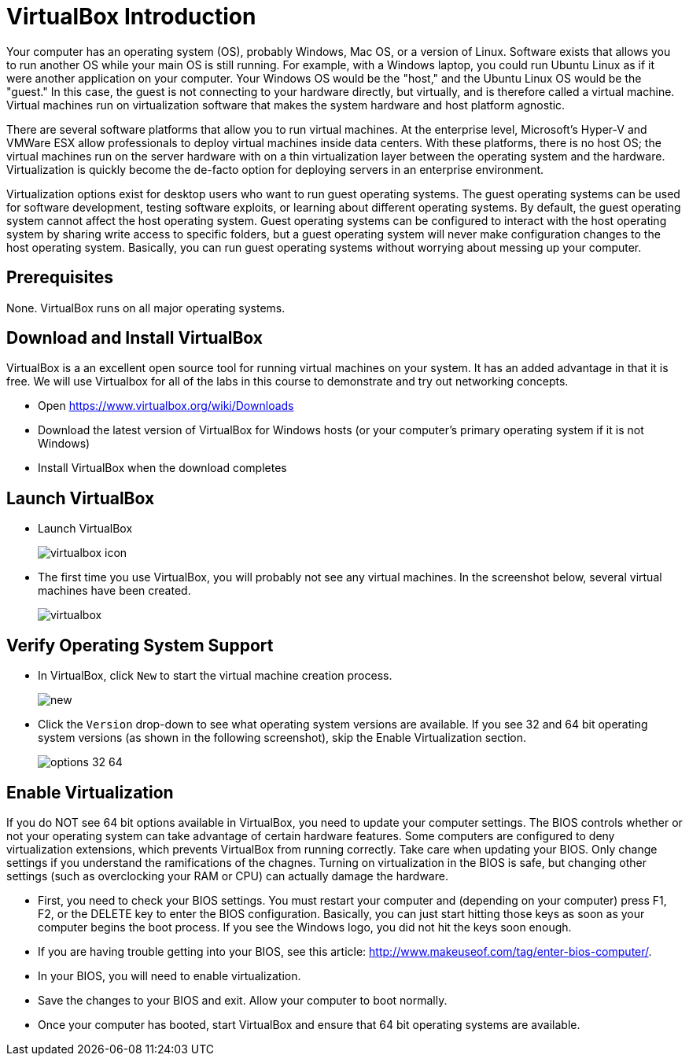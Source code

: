 = VirtualBox Introduction

Your computer has an operating system (OS), probably Windows, Mac OS, or a version of Linux. Software exists that allows you to run another OS while your main OS is still running. For example, with a Windows laptop, you could run Ubuntu Linux as if it were another application on your computer. Your Windows OS would be the "host," and the Ubuntu Linux OS would be the "guest." In this case, the guest is not connecting to your hardware directly, but virtually, and is therefore called a virtual machine. Virtual machines run on virtualization software that makes the system hardware and host platform agnostic.

There are several software platforms that allow you to run virtual machines. At the enterprise level, Microsoft's Hyper-V and VMWare ESX allow professionals to deploy virtual machines inside data centers. With these platforms, there is no host OS; the virtual machines run on the server hardware with on a thin virtualization layer between the operating system and the hardware. Virtualization is quickly become the de-facto option for deploying servers in an enterprise environment.

Virtualization options exist for desktop users who want to run guest operating systems. The guest operating systems can be used for software development, testing software exploits, or learning about different operating systems. By default, the guest operating system cannot affect the host operating system. Guest operating systems can be configured to interact with the host operating system by sharing write access to specific folders, but a guest operating system will never make configuration changes to the host operating system. Basically, you can run guest operating systems without worrying about messing up your computer.

== Prerequisites

None. VirtualBox runs on all major operating systems.

== Download and Install VirtualBox

VirtualBox is a an excellent open source tool for running virtual machines on your system. It has an added advantage in that it is free. We will use Virtualbox for all of the labs in this course to demonstrate and try out networking concepts. 

* Open https://www.virtualbox.org/wiki/Downloads
* Download the latest version of VirtualBox for Windows hosts (or your computer's primary operating system if it is not Windows)
* Install VirtualBox when the download completes

== Launch VirtualBox

* Launch VirtualBox
+
image::virtualbox-icon.png[]
* The first time you use VirtualBox, you will probably not see any virtual machines. In the screenshot below, several virtual machines have been created.
+
image::virtualbox.png[]

== Verify Operating System Support

* In VirtualBox, click `New` to start the virtual machine creation process.
+
image::new.png[]
* Click the `Version` drop-down to see what operating system versions are available. If you see 32 and 64 bit operating system versions (as shown in the following screenshot), skip the Enable Virtualization section.
+
image::options-32-64.png[]

== Enable Virtualization

If you do NOT see 64 bit options available in VirtualBox, you need to update your computer settings. The BIOS controls whether or not your operating system can take advantage of certain hardware features. Some computers are configured to deny virtualization extensions, which prevents VirtualBox from running correctly. Take care when updating your BIOS. Only change settings if you understand the ramifications of the chagnes. Turning on virtualization in the BIOS is safe, but changing other settings (such as overclocking your RAM or CPU) can actually damage the hardware.

* First, you need to check your BIOS settings. You must restart your computer and (depending on your computer) press F1, F2, or the DELETE key to enter the BIOS configuration. Basically, you can just start hitting those keys as soon as your computer begins the boot process. If you see the Windows logo, you did not hit the keys soon enough.
    * If you are having trouble getting into your BIOS, see this article: http://www.makeuseof.com/tag/enter-bios-computer/.
* In your BIOS, you will need to enable virtualization.
* Save the changes to your BIOS and exit. Allow your computer to boot normally.
* Once your computer has booted, start VirtualBox and ensure that 64 bit operating systems are available.

